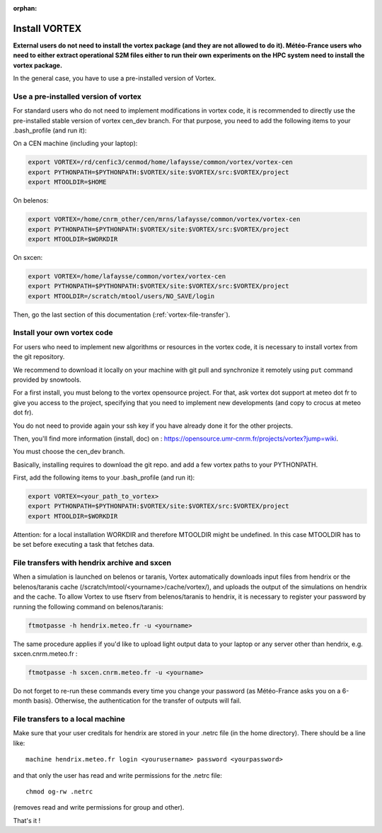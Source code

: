 :orphan:

.. _install-vortex:

Install VORTEX
--------------

**External users do not need to install the vortex package (and they are not allowed to do it). Météo-France users who need to either extract operational S2M files either to run their own experiments on the HPC system need to install the vortex package.**

In the general case, you have to use a pre-installed version of Vortex.

Use a pre-installed version of vortex
^^^^^^^^^^^^^^^^^^^^^^^^^^^^^^^^^^^^^

For standard users who do not need to implement modifications in vortex code, it is recommended to directly use the pre-installed stable version of vortex cen_dev branch. For that purpose, you need to add the following items to your .bash_profile (and run it):


On a CEN machine (including your laptop):

.. code-block:: bash

   export VORTEX=/rd/cenfic3/cenmod/home/lafaysse/common/vortex/vortex-cen
   export PYTHONPATH=$PYTHONPATH:$VORTEX/site:$VORTEX/src:$VORTEX/project
   export MTOOLDIR=$HOME

On belenos:

.. code-block:: bash

   export VORTEX=/home/cnrm_other/cen/mrns/lafaysse/common/vortex/vortex-cen
   export PYTHONPATH=$PYTHONPATH:$VORTEX/site:$VORTEX/src:$VORTEX/project
   export MTOOLDIR=$WORKDIR

On sxcen:

.. code-block:: bash

   export VORTEX=/home/lafaysse/common/vortex/vortex-cen
   export PYTHONPATH=$PYTHONPATH:$VORTEX/site:$VORTEX/src:$VORTEX/project
   export MTOOLDIR=/scratch/mtool/users/NO_SAVE/login

Then, go the last section of this documentation (:ref:`vortex-file-transfer`).

Install your own vortex code
^^^^^^^^^^^^^^^^^^^^^^^^^^^^

For users who need to implement new algorithms or resources in the vortex code, it is necessary to install vortex from the git repository.

We recommend to download it locally on your machine with git pull and synchronize it remotely using ``put`` command provided by snowtools.

For a first install, you must belong to the vortex opensource project. For that, ask vortex dot support at meteo dot fr to give you access to the project, specifying that you need to implement new developments (and copy to crocus at meteo dot fr).

You do not need to provide again your ssh key if you have already done it for the other projects.

Then, you'll find more information (install, doc) on : https://opensource.umr-cnrm.fr/projects/vortex?jump=wiki.

You must choose the cen_dev branch.

Basically, installing requires to download the git repo. and add a few vortex paths to your PYTHONPATH.

First, add the following items to your .bash_profile (and run it):

.. code-block:: bash

   export VORTEX=<your_path_to_vortex>
   export PYTHONPATH=$PYTHONPATH:$VORTEX/site:$VORTEX/src:$VORTEX/project
   export MTOOLDIR=$WORKDIR

Attention: for a local installation WORKDIR and therefore MTOOLDIR might be undefined. In this case MTOOLDIR has to be set before executing a task that fetches data.

.. _vortex-file-transfer:

File transfers with hendrix archive and sxcen
^^^^^^^^^^^^^^^^^^^^^^^^^^^^^^^^^^^^^^^^^^^^^

When a simulation is launched on belenos or taranis, Vortex automatically downloads input files from hendrix or the belenos/taranis cache (/scratch/mtool/<yourname>/cache/vortex/), and uploads the output of the simulations on hendrix and the cache. To allow Vortex to use ftserv from belenos/taranis to hendrix, it is necessary to register your password by running the following command on belenos/taranis:

.. code-block:: bash

   ftmotpasse -h hendrix.meteo.fr -u <yourname>

The same procedure applies if you'd like to upload light output data to your laptop or any server other than hendrix, e.g. sxcen.cnrm.meteo.fr :

.. code-block:: bash

   ftmotpasse -h sxcen.cnrm.meteo.fr -u <yourname>

Do not forget to re-run these commands every time you change your password (as Météo-France asks you on a 6-month basis). Otherwise, the authentication for the transfer of outputs will fail.

File transfers to a local machine
^^^^^^^^^^^^^^^^^^^^^^^^^^^^^^^^^

Make sure that your user creditals for hendrix are stored in your .netrc file (in the home directory). There should be a line like::

   machine hendrix.meteo.fr login <yourusername> password <yourpassword>

and that only the user has read and write permissions for the .netrc file::

   chmod og-rw .netrc

(removes read and write permissions for group and other).

That's it !

